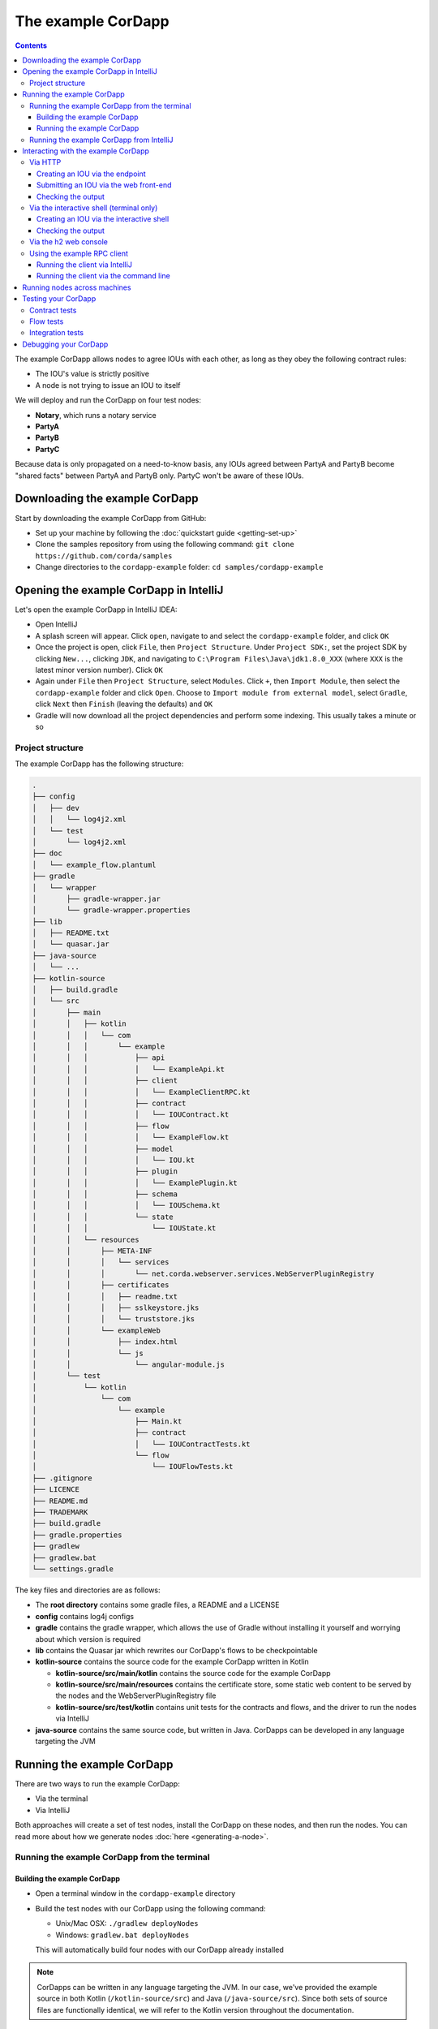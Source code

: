 .. highlight:: kotlin
.. raw:: html

   <script type="text/javascript" src="_static/jquery.js"></script>
   <script type="text/javascript" src="_static/codesets.js"></script>

The example CorDapp
===================

.. contents::

The example CorDapp allows nodes to agree IOUs with each other, as long as they obey the following contract rules:

* The IOU's value is strictly positive
* A node is not trying to issue an IOU to itself

We will deploy and run the CorDapp on four test nodes:

* **Notary**, which runs a notary service
* **PartyA**
* **PartyB**
* **PartyC**

Because data is only propagated on a need-to-know basis, any IOUs agreed between PartyA and PartyB become "shared
facts" between PartyA and PartyB only. PartyC won't be aware of these IOUs.

Downloading the example CorDapp
-------------------------------
Start by downloading the example CorDapp from GitHub:

* Set up your machine by following the :doc:`quickstart guide <getting-set-up>`

* Clone the samples repository from using the following command: ``git clone https://github.com/corda/samples``

* Change directories to the ``cordapp-example`` folder: ``cd samples/cordapp-example``

Opening the example CorDapp in IntelliJ
---------------------------------------
Let's open the example CorDapp in IntelliJ IDEA:

* Open IntelliJ

* A splash screen will appear. Click ``open``, navigate to and select the ``cordapp-example`` folder, and click ``OK``

* Once the project is open, click ``File``, then ``Project Structure``. Under ``Project SDK:``, set the project SDK by
  clicking ``New...``, clicking ``JDK``, and navigating to ``C:\Program Files\Java\jdk1.8.0_XXX`` (where ``XXX`` is the
  latest minor version number). Click ``OK``

* Again under ``File`` then ``Project Structure``, select ``Modules``. Click ``+``, then ``Import Module``, then select
  the ``cordapp-example`` folder and click ``Open``. Choose to ``Import module from external model``, select
  ``Gradle``, click ``Next`` then ``Finish`` (leaving the defaults) and ``OK``

* Gradle will now download all the project dependencies and perform some indexing. This usually takes a minute or so

Project structure
~~~~~~~~~~~~~~~~~
The example CorDapp has the following structure:

.. sourcecode:: none

    .
    ├── config
    │   ├── dev
    │   │   └── log4j2.xml
    │   └── test
    │       └── log4j2.xml
    ├── doc
    │   └── example_flow.plantuml
    ├── gradle
    │   └── wrapper
    │       ├── gradle-wrapper.jar
    │       └── gradle-wrapper.properties
    ├── lib
    │   ├── README.txt
    │   └── quasar.jar
    ├── java-source
    │   └── ...
    ├── kotlin-source
    │   ├── build.gradle
    │   └── src
    │       ├── main
    │       │   ├── kotlin
    │       │   │   └── com
    │       │   │       └── example
    │       │   │           ├── api
    │       │   │           │   └── ExampleApi.kt
    │       │   │           ├── client
    │       │   │           │   └── ExampleClientRPC.kt
    │       │   │           ├── contract
    │       │   │           │   └── IOUContract.kt
    │       │   │           ├── flow
    │       │   │           │   └── ExampleFlow.kt
    │       │   │           ├── model
    │       │   │           │   └── IOU.kt
    │       │   │           ├── plugin
    │       │   │           │   └── ExamplePlugin.kt
    │       │   │           ├── schema
    │       │   │           │   └── IOUSchema.kt
    │       │   │           └── state
    │       │   │               └── IOUState.kt
    │       │   └── resources
    │       │       ├── META-INF
    │       │       │   └── services
    │       │       │       └── net.corda.webserver.services.WebServerPluginRegistry
    │       │       ├── certificates
    │       │       │   ├── readme.txt
    │       │       │   ├── sslkeystore.jks
    │       │       │   └── truststore.jks
    │       │       └── exampleWeb
    │       │           ├── index.html
    │       │           └── js
    │       │               └── angular-module.js
    │       └── test
    │           └── kotlin
    │               └── com
    │                   └── example
    │                       ├── Main.kt
    │                       ├── contract
    │                       │   └── IOUContractTests.kt
    │                       └── flow
    │                           └── IOUFlowTests.kt
    ├── .gitignore
    ├── LICENCE
    ├── README.md
    ├── TRADEMARK
    ├── build.gradle
    ├── gradle.properties
    ├── gradlew
    ├── gradlew.bat
    └── settings.gradle

The key files and directories are as follows:

* The **root directory** contains some gradle files, a README and a LICENSE
* **config** contains log4j configs
* **gradle** contains the gradle wrapper, which allows the use of Gradle without installing it yourself and worrying
  about which version is required
* **lib** contains the Quasar jar which rewrites our CorDapp's flows to be checkpointable
* **kotlin-source** contains the source code for the example CorDapp written in Kotlin

  * **kotlin-source/src/main/kotlin** contains the source code for the example CorDapp
  * **kotlin-source/src/main/resources** contains the certificate store, some static web content to be served by the
    nodes and the WebServerPluginRegistry file
  * **kotlin-source/src/test/kotlin** contains unit tests for the contracts and flows, and the driver to run the nodes
    via IntelliJ

* **java-source** contains the same source code, but written in Java. CorDapps can be developed in any language
  targeting the JVM

Running the example CorDapp
---------------------------
There are two ways to run the example CorDapp:

* Via the terminal
* Via IntelliJ

Both approaches will create a set of test nodes, install the CorDapp on these nodes, and then run the nodes. You can
read more about how we generate nodes :doc:`here <generating-a-node>`.

Running the example CorDapp from the terminal
~~~~~~~~~~~~~~~~~~~~~~~~~~~~~~~~~~~~~~~~~~~~~

Building the example CorDapp
^^^^^^^^^^^^^^^^^^^^^^^^^^^^
* Open a terminal window in the ``cordapp-example`` directory

* Build the test nodes with our CorDapp using the following command:

  * Unix/Mac OSX: ``./gradlew deployNodes``

  * Windows: ``gradlew.bat deployNodes``

  This will automatically build four nodes with our CorDapp already installed

.. note:: CorDapps can be written in any language targeting the JVM. In our case, we've provided the example source in
   both Kotlin (``/kotlin-source/src``) and Java (``/java-source/src``). Since both sets of source files are
   functionally identical, we will refer to the Kotlin version throughout the documentation.

* After the build finishes, you will see the generated nodes in the ``kotlin-source/build/nodes`` folder

  * There will be a folder for each generated node, plus a ``runnodes`` shell script (or batch file on Windows) to run
    all the nodes simultaneously

  * Each node in the ``nodes`` folder has the following structure:

    .. sourcecode:: none

        . nodeName
        ├── corda.jar              // The Corda node runtime.
        ├── corda-webserver.jar    // The node development webserver.
        ├── node.conf              // The node configuration file.
        └── cordapps               // The node's CorDapps.

Running the example CorDapp
^^^^^^^^^^^^^^^^^^^^^^^^^^^
Start the nodes by running the following command from the root of the ``cordapp-example`` folder:

* Unix/Mac OSX: ``kotlin-source/build/nodes/runnodes``
* Windows: ``call kotlin-source\build\nodes\runnodes.bat``

.. warning:: On Unix/Mac OSX, do not click/change focus until all seven additional terminal windows have opened, or some
   nodes may fail to start.

For each node, the ``runnodes`` script creates a node tab/window:

.. sourcecode:: none

      ______               __
     / ____/     _________/ /___ _
    / /     __  / ___/ __  / __ `/         Top tip: never say "oops", instead
   / /___  /_/ / /  / /_/ / /_/ /          always say "Ah, Interesting!"
   \____/     /_/   \__,_/\__,_/

   --- Corda Open Source corda-3.0 (4157c25) -----------------------------------------------


   Logs can be found in                    : /Users/joeldudley/Desktop/cordapp-example/kotlin-source/build/nodes/PartyA/logs
   Database connection url is              : jdbc:h2:tcp://localhost:59472/node
   Incoming connection address             : localhost:10007
   Listening on port                       : 10007
   Loaded CorDapps                         : corda-finance-corda-3.0, cordapp-example-0.1, corda-core-corda-3.0
   Node for "PartyA" started up and registered in 38.59 sec


   Welcome to the Corda interactive shell.
   Useful commands include 'help' to see what is available, and 'bye' to shut down the node.

   Fri Mar 02 17:34:02 GMT 2018>>> 

For every node except the notary, the script also creates a webserver terminal tab/window:

.. sourcecode:: none

    Logs can be found in /Users/username/Desktop/cordapp-example/kotlin-source/build/nodes/PartyA/logs/web
    Starting as webserver: localhost:10009
    Webserver started up in 42.02 sec

It usually takes around 60 seconds for the nodes to finish starting up. To ensure that all the nodes are running, you
can query the 'status' end-point located at ``http://localhost:[port]/api/status`` (e.g.
``http://localhost:10009/api/status`` for ``PartyA``).

Running the example CorDapp from IntelliJ
~~~~~~~~~~~~~~~~~~~~~~~~~~~~~~~~~~~~~~~~~
* Select the ``Run Example CorDapp - Kotlin`` run configuration from the drop-down menu at the top right-hand side of
  the IDE

* Click the green arrow to start the nodes:

  .. image:: resources/run-config-drop-down.png
    :width: 400

* To stop the nodes, press the red square button at the top right-hand side of the IDE, next to the run configurations

Interacting with the example CorDapp
------------------------------------

Via HTTP
~~~~~~~~
The nodes' webservers run locally on the following ports:

* PartyA: ``localhost:10009``
* PartyB: ``localhost:10012``
* PartyC: ``localhost:10015``

These ports are defined in each node's node.conf file under ``kotlin-source/build/nodes/NodeX/node.conf``.

Each node webserver exposes the following endpoints:

* ``/api/example/me``
* ``/api/example/peers``
* ``/api/example/ious``
* ``/api/example/create-iou`` with parameters ``iouValue`` and ``partyName`` which is CN name of a node

There is also a web front-end served from ``/web/example``.

.. warning:: The content in ``/web/example`` is only available for demonstration purposes and does not implement
   anti-XSS, anti-XSRF or other security techniques. Do not use this code in production.

Creating an IOU via the endpoint
^^^^^^^^^^^^^^^^^^^^^^^^^^^^^^^^
An IOU can be created by sending a PUT request to the ``/api/example/create-iou`` endpoint directly, or by using the
the web form served from ``/web/example``.

To create an IOU between PartyA and PartyB, run the following command from the command line:

.. sourcecode:: bash

   curl -X PUT 'http://localhost:10009/api/example/create-iou?iouValue=1&partyName=O=PartyB,L=New%20York,C=US'

Note that both PartyA's port number (``10009``) and PartyB are referenced in the PUT request path. This command
instructs PartyA to agree an IOU with PartyB. Once the process is complete, both nodes will have a signed, notarised
copy of the IOU. PartyC will not.

Submitting an IOU via the web front-end
^^^^^^^^^^^^^^^^^^^^^^^^^^^^^^^^^^^^^^^
To create an IOU between PartyA and PartyB, navigate to ``/web/example``, click the "create IOU" button at the top-left
of the page, and enter the IOU details into the web-form. The IOU must have a positive value. For example:

.. sourcecode:: none

  Counterparty: Select from list
  Value (Int):   5

And click submit. Upon clicking submit, the modal dialogue will close, and the nodes will agree the IOU.

Checking the output
^^^^^^^^^^^^^^^^^^^
Assuming all went well, you can view the newly-created IOU by accessing the vault of PartyA or PartyB:

*Via the HTTP API:*

* PartyA's vault: Navigate to http://localhost:10009/api/example/ious
* PartyB's vault: Navigate to http://localhost:10012/api/example/ious

*Via web/example:*

* PartyA: Navigate to http://localhost:10009/web/example and hit the "refresh" button
* PartyB: Navigate to http://localhost:10012/web/example and hit the "refresh" button

The vault and web front-end of PartyC (at ``localhost:10015``) will not display any IOUs. This is because PartyC was
not involved in this transaction.

Via the interactive shell (terminal only)
~~~~~~~~~~~~~~~~~~~~~~~~~~~~~~~~~~~~~~~~~
Nodes started via the terminal will display an interactive shell:

.. sourcecode:: none

    Welcome to the Corda interactive shell.
    Useful commands include 'help' to see what is available, and 'bye' to shut down the node.

    Fri Jul 07 16:36:29 BST 2017>>>

Type ``flow list`` in the shell to see a list of the flows that your node can run. In our case, this will return the
following list:

.. sourcecode:: none

   com.example.flow.ExampleFlow$Initiator
   net.corda.core.flows.ContractUpgradeFlow$Initiator
   net.corda.core.flows.ContractUpgradeFlow$Initiator
   net.corda.finance.flows.CashExitFlow
   net.corda.finance.flows.CashIssueAndPaymentFlow
   net.corda.finance.flows.CashIssueFlow
   net.corda.finance.flows.CashPaymentFlow

Creating an IOU via the interactive shell
^^^^^^^^^^^^^^^^^^^^^^^^^^^^^^^^^^^^^^^^^
We can create a new IOU using the ``ExampleFlow$Initiator`` flow. For example, from the interactive shell of PartyA,
you can agree an IOU of 50 with PartyB by running
``flow start ExampleFlow$Initiator iouValue: 50, otherParty: "O=PartyB,L=New York,C=US"``.

This will print out the following progress steps:

.. sourcecode:: none

    ✅   Generating transaction based on new IOU.
    ✅   Verifying contract constraints.
    ✅   Signing transaction with our private key.
    ✅   Gathering the counterparty's signature.
        ✅   Collecting signatures from counterparties.
        ✅   Verifying collected signatures.
    ✅   Obtaining notary signature and recording transaction.
        ✅   Requesting signature by notary service
                Requesting signature by Notary service
                Validating response from Notary service
        ✅   Broadcasting transaction to participants
    ✅   Done

Checking the output
^^^^^^^^^^^^^^^^^^^
We can also issue RPC operations to the node via the interactive shell. Type ``run`` to see the full list of available
operations.

You can see the newly-created IOU by running ``run vaultQuery contractStateType: com.example.state.IOUState``.

As before, the interactive shell of PartyC will not display any IOUs.

Via the h2 web console
~~~~~~~~~~~~~~~~~~~~~~
You can connect directly to your node's database to see its stored states, transactions and attachments. To do so,
please follow the instructions in :doc:`node-database`.

Using the example RPC client
~~~~~~~~~~~~~~~~~~~~~~~~~~~~
``/src/main/kotlin-source/com/example/client/ExampleClientRPC.kt`` defines a simple RPC client that connects to a node,
logs any existing IOUs and listens for any future IOUs. If you haven't created
any IOUs when you first connect to one of the nodes, the client will simply log any future IOUs that are agreed.

Running the client via IntelliJ
^^^^^^^^^^^^^^^^^^^^^^^^^^^^^^^
Run the 'Run Example RPC Client' run configuration. By default, this run configuration is configured to connect to
PartyA. You can edit the run configuration to connect on a different port.

Running the client via the command line
^^^^^^^^^^^^^^^^^^^^^^^^^^^^^^^^^^^^^^^
Run the following gradle task:

``./gradlew runExampleClientRPCKotlin``

This will connect the RPC client to PartyA and log their past and future IOU activity.

You can close the application using ``ctrl+C``.

For more information on the client RPC interface and how to build an RPC client application, see:

* :doc:`Client RPC documentation <clientrpc>`
* :doc:`Client RPC tutorial <tutorial-clientrpc-api>`

Running nodes across machines
-----------------------------
The nodes can be configured to communicate as a network even when distributed across several machines:

* Deploy the nodes as usual:

  * Unix/Mac OSX: ``./gradlew deployNodes``
  * Windows: ``gradlew.bat deployNodes``

* Navigate to the build folder (``kotlin-source/build/nodes``)
* For each node, open its ``node.conf`` file and change ``localhost`` in its ``p2pAddress`` to the IP address of the machine
  where the node will be run (e.g. ``p2pAddress="10.18.0.166:10007"``)
* These changes require new node-info files to be distributed amongst the nodes. Use the network bootstrapper tool
  (see :doc:`network-bootstrapper`) to update the files and have them distributed locally:

  ``java -jar network-bootstrapper.jar kotlin-source/build/nodes``

* Move the node folders to their individual machines (e.g. using a USB key). It is important that none of the
  nodes - including the notary - end up on more than one machine. Each computer should also have a copy of ``runnodes``
  and ``runnodes.bat``.

  For example, you may end up with the following layout:

  * Machine 1: ``Notary``, ``PartyA``, ``runnodes``, ``runnodes.bat``
  * Machine 2: ``PartyB``, ``PartyC``, ``runnodes``, ``runnodes.bat``

* After starting each node, the nodes will be able to see one another and agree IOUs among themselves

.. warning:: The bootstrapper must be run **after** the ``node.conf`` files have been modified, but **before** the nodes 
   are distributed across machines. Otherwise, the nodes will not be able to communicate.

.. note:: If you are using H2 and wish to use the same ``h2port`` value for two or more nodes, you must only assign them that
   value after the nodes have been moved to their individual machines. The initial bootstrapping process requires access to the 
   nodes' databases and if two nodes share the same H2 port, the process will fail.

Testing your CorDapp
--------------------

Corda provides several frameworks for writing unit and integration tests for CorDapps.

Contract tests
~~~~~~~~~~~~~~
You can run the CorDapp's contract tests by running the ``Run Contract Tests - Kotlin`` run configuration.

Flow tests
~~~~~~~~~~
You can run the CorDapp's flow tests by running the ``Run Flow Tests - Kotlin`` run configuration.

Integration tests
~~~~~~~~~~~~~~~~~
You can run the CorDapp's integration tests by running the ``Run Integration Tests - Kotlin`` run configuration.

Debugging your CorDapp
----------------------

See :doc:`debugging-a-cordapp`.
